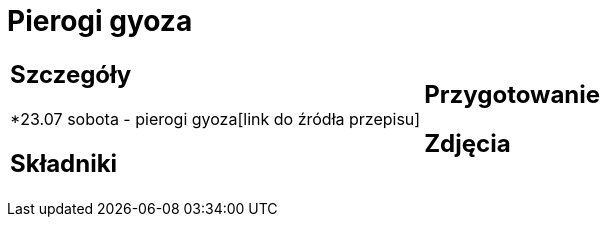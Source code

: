 = Pierogi gyoza

[cols=".<a,.<a"]
[frame=none]
[grid=none]
|===
|
== Szczegóły
*23.07 sobota - pierogi gyoza[link do źródła przepisu]

== Składniki

|
== Przygotowanie

== Zdjęcia
|===
